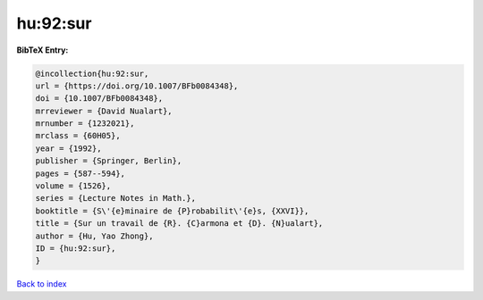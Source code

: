 hu:92:sur
=========

.. :cite:t:`hu:92:sur`

.. bibliography:: ../../All.bib

**BibTeX Entry:**

.. code-block:: bibtex

   @incollection{hu:92:sur,
   url = {https://doi.org/10.1007/BFb0084348},
   doi = {10.1007/BFb0084348},
   mrreviewer = {David Nualart},
   mrnumber = {1232021},
   mrclass = {60H05},
   year = {1992},
   publisher = {Springer, Berlin},
   pages = {587--594},
   volume = {1526},
   series = {Lecture Notes in Math.},
   booktitle = {S\'{e}minaire de {P}robabilit\'{e}s, {XXVI}},
   title = {Sur un travail de {R}. {C}armona et {D}. {N}ualart},
   author = {Hu, Yao Zhong},
   ID = {hu:92:sur},
   }

`Back to index <../index>`_
